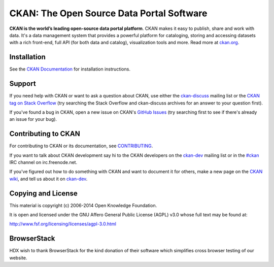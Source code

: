 CKAN: The Open Source Data Portal Software
==========================================

.. image:: https://secure.travis-ci.org/ckan/ckan.png?branch=master
    :target: http://travis-ci.org/ckan/ckan
    :alt: Build Status

.. image:: https://coveralls.io/repos/ckan/ckan/badge.png?branch=master
    :target: https://coveralls.io/r/ckan/ckan
    :alt: Coverage Status

**CKAN is the world’s leading open-source data portal platform**.
CKAN makes it easy to publish, share and work with data. It's a data management
system that provides a powerful platform for cataloging, storing and accessing
datasets with a rich front-end, full API (for both data and catalog), visualization
tools and more. Read more at `ckan.org <http://ckan.org/>`_.


Installation
------------

See the `CKAN Documentation <http://docs.ckan.org>`_ for installation instructions.


Support
-------

If you need help with CKAN or want to ask a question about CKAN, use either the
`ckan-discuss`_ mailing list or the `CKAN tag on Stack Overflow`_ (try
searching the Stack Overflow and ckan-discuss archives for an answer to your
question first).

If you've found a bug in CKAN, open a new issue on CKAN's `GitHub Issues`_ (try
searching first to see if there's already an issue for your bug).


.. _CKAN tag on Stack Overflow: http://stackoverflow.com/questions/tagged/ckan
.. _ckan-discuss: http://lists.okfn.org/mailman/listinfo/ckan-discuss
.. _GitHub Issues: https://github.com/ckan/ckan/issues


Contributing to CKAN
--------------------

For contributing to CKAN or its documentation, see
`CONTRIBUTING <https://github.com/ckan/ckan/blob/master/CONTRIBUTING.rst>`_.

If you want to talk about CKAN development say hi to the CKAN developers on the
`ckan-dev`_ mailing list or in the `#ckan`_ IRC channel on irc.freenode.net.

If you've figured out how to do something with CKAN and want to document it for
others, make a new page on the `CKAN wiki`_, and tell us about it on
`ckan-dev`_.

.. _ckan-dev: http://lists.okfn.org/mailman/listinfo/ckan-dev
.. _#ckan: http://webchat.freenode.net/?channels=ckan
.. _CKAN Wiki: https://github.com/ckan/ckan/wiki


Copying and License
-------------------

This material is copyright (c) 2006-2014 Open Knowledge Foundation.

It is open and licensed under the GNU Affero General Public License (AGPL) v3.0
whose full text may be found at:

http://www.fsf.org/licensing/licenses/agpl-3.0.html


BrowserStack
------------
HDX wish to thank BrowserStack for the kind donation of their software which simplifies cross browser testing of our website.

.. raw:: html
   <img src="https://www.browserstack.com/images/layout/browserstack-logo-600x315.png" alt="BrowserStack" height="100" width="20">
